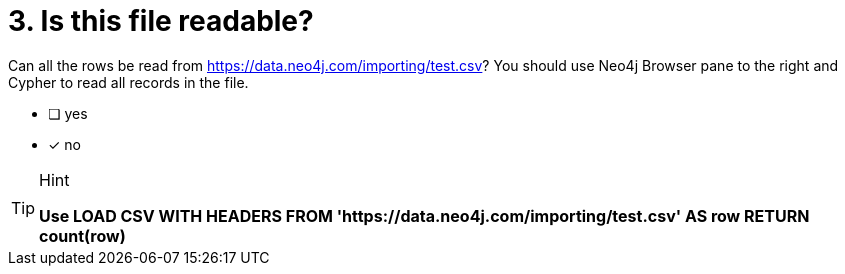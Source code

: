 [.question]

= 3. Is this file readable?

Can all the rows be read from link:https://data.neo4j.com/importing/test.csv[https://data.neo4j.com/importing/test.csv^]? You should use Neo4j Browser pane to the right and Cypher to read all records in the file.

* [ ] yes
* [x] no

[TIP,role=hint]
.Hint
====
*Use LOAD CSV WITH HEADERS FROM 'https://data.neo4j.com/importing/test.csv' AS row RETURN count(row)*
====
